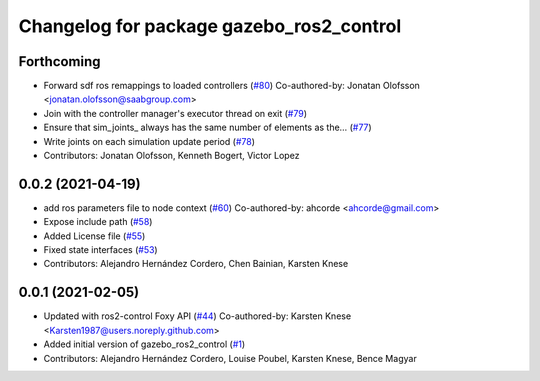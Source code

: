 ^^^^^^^^^^^^^^^^^^^^^^^^^^^^^^^^^^^^^^^^^
Changelog for package gazebo_ros2_control
^^^^^^^^^^^^^^^^^^^^^^^^^^^^^^^^^^^^^^^^^

Forthcoming
-----------
* Forward sdf ros remappings to loaded controllers (`#80 <https://github.com/ros-simulation/gazebo_ros2_control/issues/80>`_)
  Co-authored-by: Jonatan Olofsson <jonatan.olofsson@saabgroup.com>
* Join with the controller manager's executor thread on exit (`#79 <https://github.com/ros-simulation/gazebo_ros2_control/issues/79>`_)
* Ensure that sim_joints\_ always has the same number of elements as the… (`#77 <https://github.com/ros-simulation/gazebo_ros2_control/issues/77>`_)
* Write joints on each simulation update period (`#78 <https://github.com/ros-simulation/gazebo_ros2_control/issues/78>`_)
* Contributors: Jonatan Olofsson, Kenneth Bogert, Victor Lopez

0.0.2 (2021-04-19)
------------------
* add ros parameters file to node context (`#60 <https://github.com/ros-simulation/gazebo_ros2_control//issues/60>`_)
  Co-authored-by: ahcorde <ahcorde@gmail.com>
* Expose include path (`#58 <https://github.com/ros-simulation/gazebo_ros2_control//issues/58>`_)
* Added License file (`#55 <https://github.com/ros-simulation/gazebo_ros2_control//issues/55>`_)
* Fixed state interfaces (`#53 <https://github.com/ros-simulation/gazebo_ros2_control//issues/53>`_)
* Contributors: Alejandro Hernández Cordero, Chen Bainian, Karsten Knese

0.0.1 (2021-02-05)
------------------
* Updated with ros2-control Foxy API (`#44 <https://github.com/ros-simulation/gazebo_ros2_control/issues/44>`_)
  Co-authored-by: Karsten Knese <Karsten1987@users.noreply.github.com>
* Added initial version of gazebo_ros2_control (`#1 <https://github.com/ros-simulation/gazebo_ros2_control/issues/1>`_)
* Contributors: Alejandro Hernández Cordero, Louise Poubel, Karsten Knese, Bence Magyar
